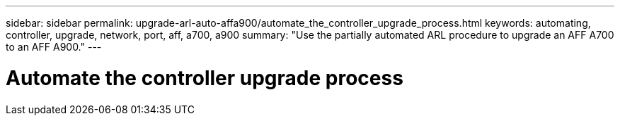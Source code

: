 ---
sidebar: sidebar
permalink: upgrade-arl-auto-affa900/automate_the_controller_upgrade_process.html
keywords: automating, controller, upgrade, network, port, aff, a700, a900
summary: "Use the partially automated ARL procedure to upgrade an AFF A700 to an AFF A900."
---

= Automate the controller upgrade process
:hardbreaks:
:nofooter:
:icons: font
:linkattrs:
:imagesdir: ./media/

[.lead]



//BURT 1452254, 2022-04-26
